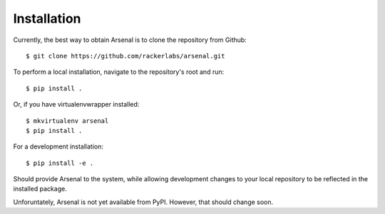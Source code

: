============
Installation
============

Currently, the best way to obtain Arsenal is to clone the repository from
Github::

    $ git clone https://github.com/rackerlabs/arsenal.git

To perform a local installation, navigate to the repository's root and run::

    $ pip install . 

Or, if you have virtualenvwrapper installed::

    $ mkvirtualenv arsenal
    $ pip install .

For a development installation::
    
    $ pip install -e .

Should provide Arsenal to the system, while allowing development changes to
your local repository to be reflected in the installed package.

Unforuntately, Arsenal is not yet available from PyPI. However, that should
change soon.
